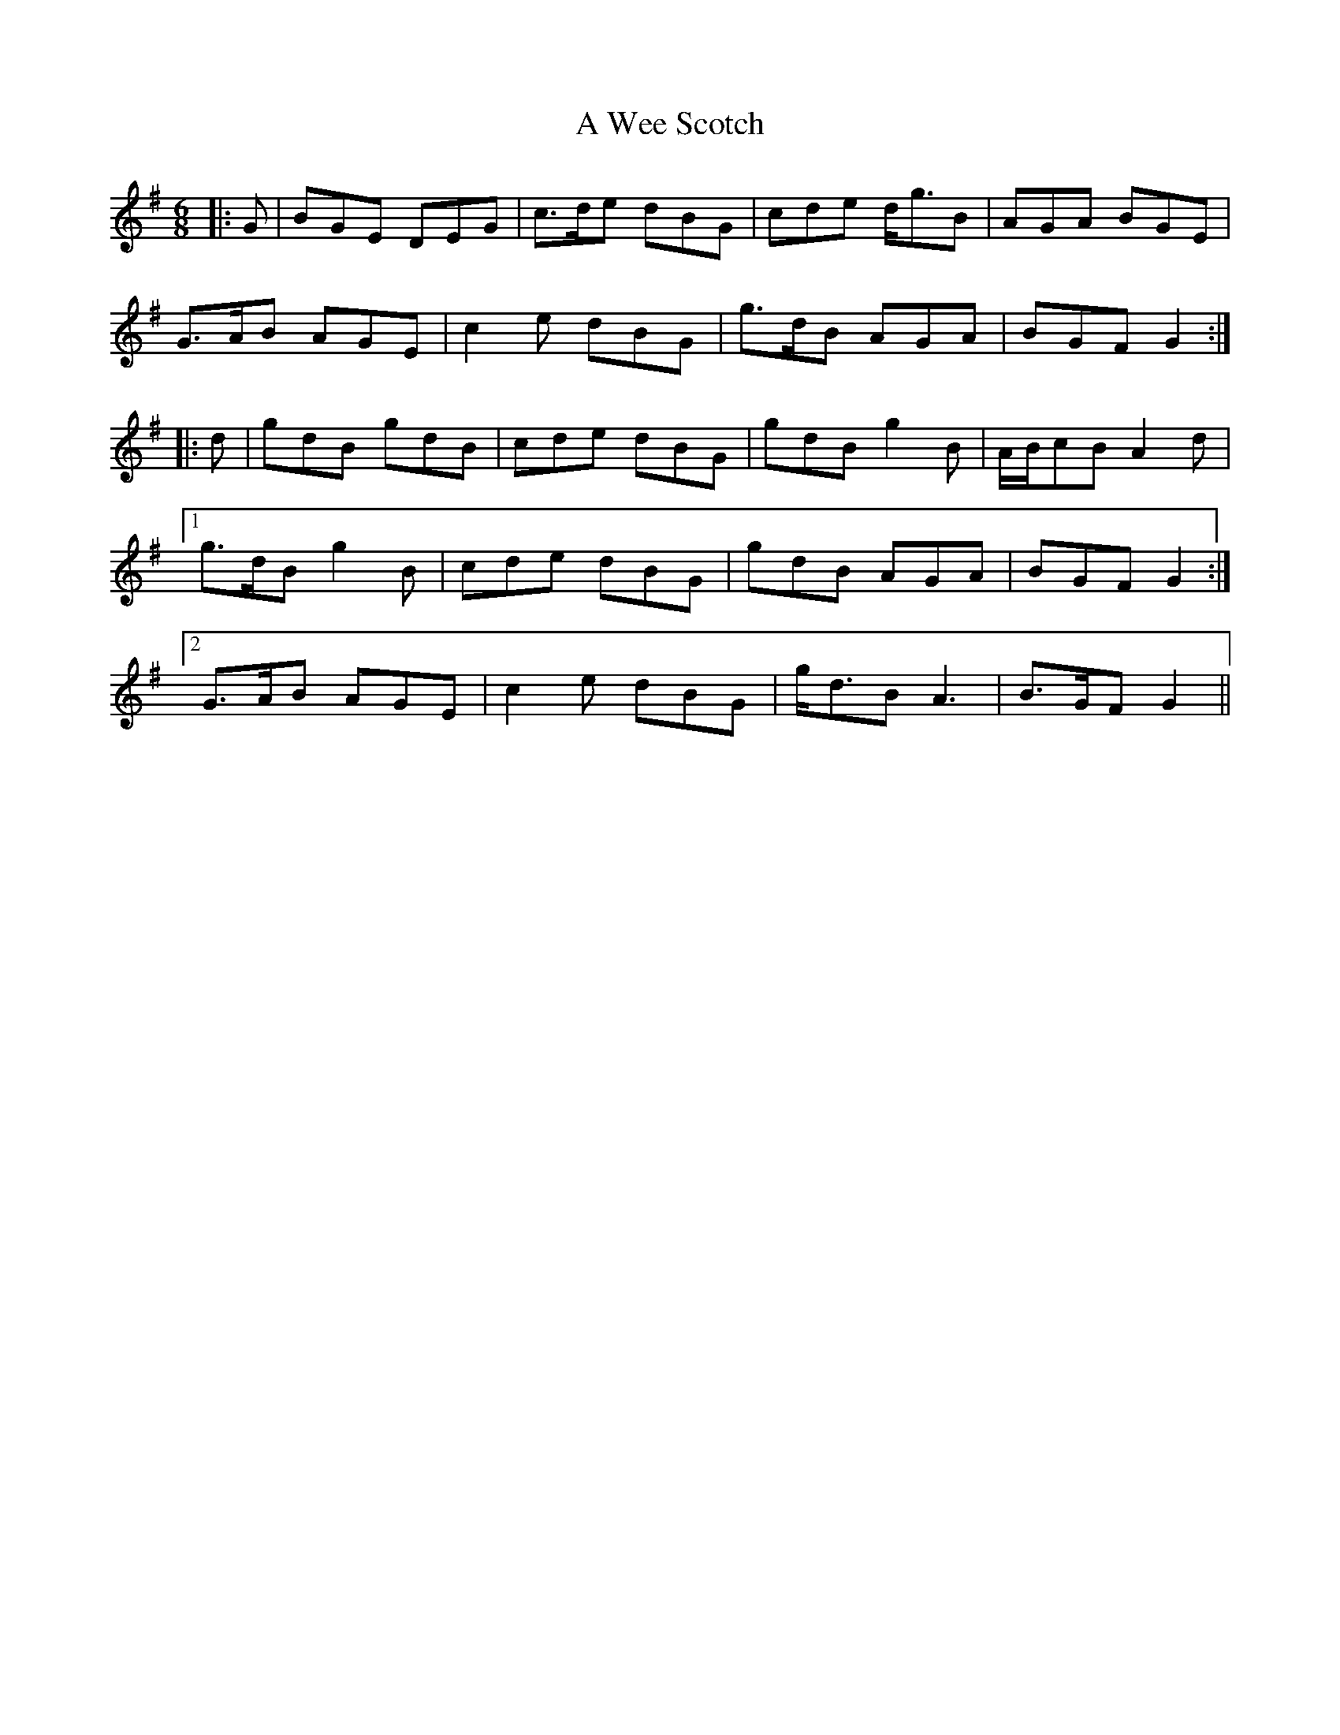 X: 467
T: A Wee Scotch
R: jig
M: 6/8
K: Gmajor
|:G|BGE DEG|c>de dBG|cde d<gB|AGA BGE|
G>AB AGE|c2 e dBG|g>dB AGA|BGF G2:|
|:d|gdB gdB|cde dBG|gdB g2 B|A/B/cB A2 d|
[1 g>dB g2 B|cde dBG|gdB AGA|BGF G2:|
[2 G>AB AGE|c2 e dBG|g<dB A3|B>GF G2||

